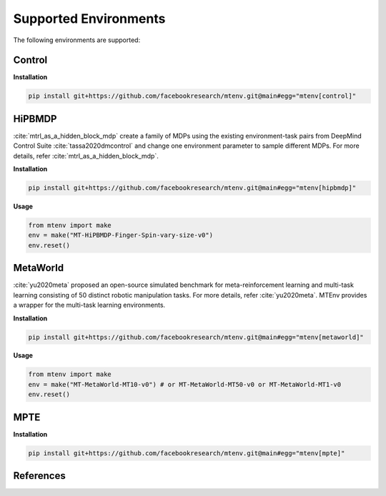 
Supported Environments
======================

The following environments are supported:

Control
-------

**Installation**

.. code-block:: bash

    pip install git+https://github.com/facebookresearch/mtenv.git@main#egg="mtenv[control]"

HiPBMDP
-------

:cite:`mtrl_as_a_hidden_block_mdp` create a family of MDPs using the
existing environment-task pairs from DeepMind Control Suite :cite:`tassa2020dmcontrol`
and change one environment parameter to sample different MDPs. For more details,
refer :cite:`mtrl_as_a_hidden_block_mdp`.


**Installation**

.. code-block:: bash

    pip install git+https://github.com/facebookresearch/mtenv.git@main#egg="mtenv[hipbmdp]"

**Usage**

.. code-block:: python

    from mtenv import make
    env = make("MT-HiPBMDP-Finger-Spin-vary-size-v0")
    env.reset()


MetaWorld
---------

:cite:`yu2020meta` proposed an open-source simulated benchmark for
meta-reinforcement learning and multi-task learning consisting of 50 distinct
robotic manipulation tasks. For more details, refer :cite:`yu2020meta`.
MTEnv provides a wrapper for the multi-task learning environments.

**Installation**

.. code-block:: bash

    pip install git+https://github.com/facebookresearch/mtenv.git@main#egg="mtenv[metaworld]"

**Usage**

.. code-block:: python

    from mtenv import make
    env = make("MT-MetaWorld-MT10-v0") # or MT-MetaWorld-MT50-v0 or MT-MetaWorld-MT1-v0
    env.reset()

MPTE
----

**Installation**

.. code-block:: bash

    pip install git+https://github.com/facebookresearch/mtenv.git@main#egg="mtenv[mpte]"


References
-------------

.. bibliography::